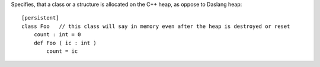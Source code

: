 Specifies, that a class or a structure is allocated on the C++ heap, as oppose to Daslang heap::

    [persistent]
    class Foo   // this class will say in memory even after the heap is destroyed or reset
        count : int = 0
        def Foo ( ic : int )
            count = ic

